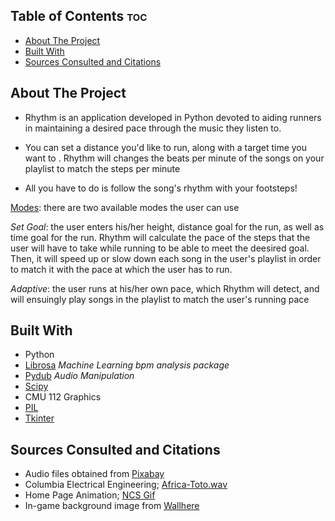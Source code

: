 #+OPTIONS: toc:2

** Table of Contents :toc:
  - [[#about-the-project][About The Project]]
  - [[#built-with][Built With]]
  - [[#sources-consulted-and-citations][Sources Consulted and Citations]]

** About The Project
- Rhythm is an application developed in Python devoted to aiding runners in maintaining a desired pace through the music they listen to.

- You can set a distance you'd like to run, along with a target time you want to . Rhythm will changes the beats per minute of the songs on your playlist to match the steps per minute

- All you have to do is follow the song's rhythm with your footsteps!
  

_Modes_: there are two available modes the user can use

    /Set Goal/: the user enters his/her height, distance goal for the run, as well as time goal for the run. Rhythm will calculate the pace of the steps that the user will have to take while running to be able to meet the deesired goal. Then, it will speed up or slow down each song in the user's playlist in order to match it with the pace at which the user has to run.

    /Adaptive/: the user runs at his/her own pace, which Rhythm will detect, and will ensuingly play songs in the playlist to match the user's running pace

** Built With
- Python
- [[https://librosa.org/doc/latest/index.html][Librosa]] /Machine Learning bpm analysis package/
- [[https://pypi.org/project/pydub/][Pydub]] /Audio Manipulation/
- [[https://scipy.org/][Scipy]]
- CMU 112 Graphics
- [[https://pypi.org/project/pillow/][PIL]]
- [[https://docs.python.org/3/library/tkinter.html][Tkinter]]


** Sources Consulted and Citations

- Audio files obtained from [[https://pixabay.com/music/search/wav/][Pixabay]]
- Columbia Electrical Engineering; [[https://www.ee.columbia.edu/~dpwe/sounds/music/africa-toto.wav][Africa-Toto.wav]]
- Home Page Animation; [[https://giphy.com/nocopyrightsounds][NCS Gif]]
- In-game background image from [[https://wallhere.com/en/wallpaper/113569][Wallhere]]
